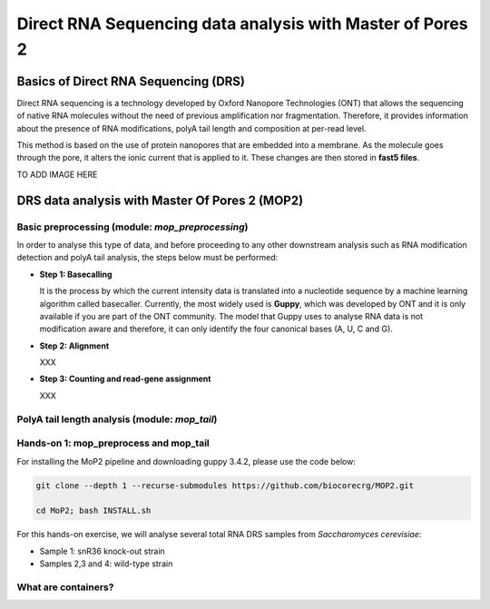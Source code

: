 .. _mop2_practical-page:

*******************
Direct RNA Sequencing data analysis with Master of Pores 2
*******************

Basics of Direct RNA Sequencing (DRS)
---------------------
Direct RNA sequencing is a technology developed by Oxford Nanopore Technologies (ONT) that allows the sequencing of native RNA molecules without the need of previous amplification nor fragmentation. Therefore, it provides information about the presence of RNA modifications, polyA tail length and composition at per-read level. 

This method is based on the use of protein nanopores that are embedded into a membrane. As the molecule goes through the pore, it alters the ionic current that is applied to it. These changes are then stored in **fast5 files**.

TO ADD IMAGE HERE

DRS data analysis with Master Of Pores 2 (MOP2)
---------------------


Basic preprocessing (module: *mop_preprocessing*)
......................

In order to analyse this type of data, and before proceeding to any other downstream analysis such as RNA modification detection and polyA tail analysis, the steps below must be performed:

- **Step 1: Basecalling**

  It is the process by which the current intensity data is translated into a nucleotide sequence by a machine learning algorithm called basecaller. Currently, the most widely used is **Guppy**, which was developed by ONT and it is only available if you are part of the ONT community. The model that Guppy uses to analyse RNA data is not modification aware and therefore, it can only identify the four canonical bases (A, U, C and G). 
  
- **Step 2: Alignment**
  
  XXX
  
- **Step 3: Counting and read-gene assignment**
  
  XXX


PolyA tail length analysis (module: *mop_tail*)
......................


Hands-on 1: mop_preprocess and mop_tail
......................

For installing the MoP2 pipeline and downloading guppy 3.4.2, please use the code below:

.. code-block:: console

  git clone --depth 1 --recurse-submodules https://github.com/biocorecrg/MOP2.git
  
  cd MoP2; bash INSTALL.sh

For this hands-on exercise, we will analyse several total RNA DRS samples from *Saccharomyces cerevisiae*:

- Sample 1: snR36 knock-out strain
- Samples 2,3 and 4: wild-type strain


What are containers?
.....................

.. image:: https://lifeboat.com/images/layout/lightbox_mask.png
  :width: 700
